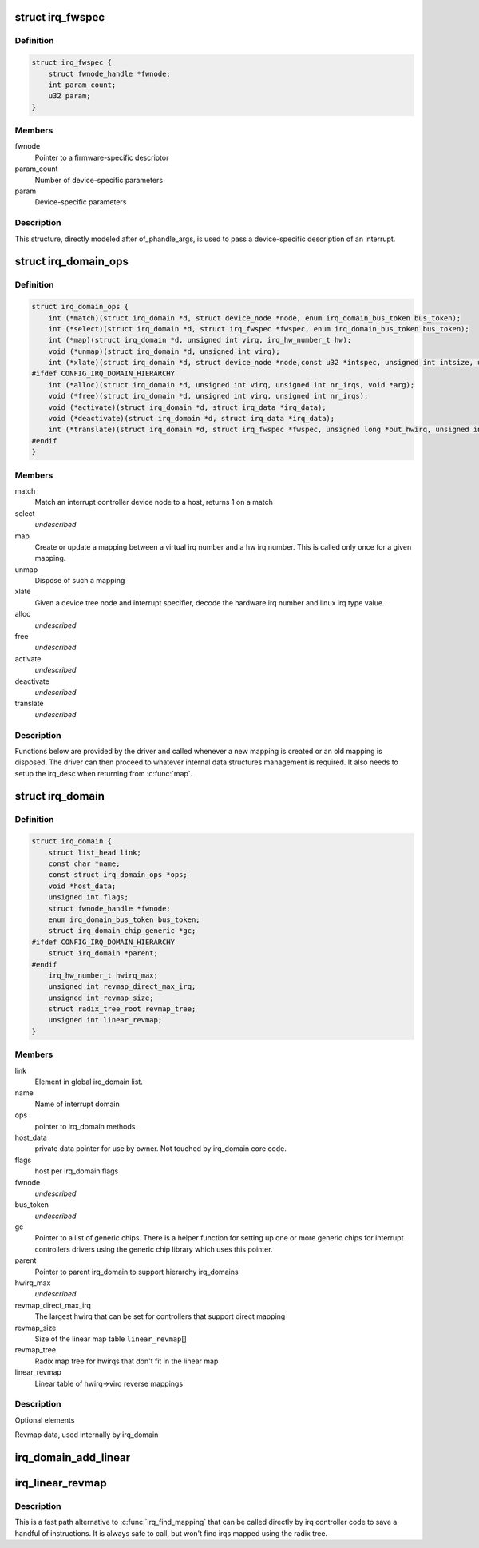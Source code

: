 .. -*- coding: utf-8; mode: rst -*-
.. src-file: include/linux/irqdomain.h

.. _`irq_fwspec`:

struct irq_fwspec
=================

.. c:type:: struct irq_fwspec

    generic IRQ specifier structure

.. _`irq_fwspec.definition`:

Definition
----------

.. code-block:: c

    struct irq_fwspec {
        struct fwnode_handle *fwnode;
        int param_count;
        u32 param;
    }

.. _`irq_fwspec.members`:

Members
-------

fwnode
    Pointer to a firmware-specific descriptor

param_count
    Number of device-specific parameters

param
    Device-specific parameters

.. _`irq_fwspec.description`:

Description
-----------

This structure, directly modeled after of_phandle_args, is used to
pass a device-specific description of an interrupt.

.. _`irq_domain_ops`:

struct irq_domain_ops
=====================

.. c:type:: struct irq_domain_ops

    Methods for irq_domain objects

.. _`irq_domain_ops.definition`:

Definition
----------

.. code-block:: c

    struct irq_domain_ops {
        int (*match)(struct irq_domain *d, struct device_node *node, enum irq_domain_bus_token bus_token);
        int (*select)(struct irq_domain *d, struct irq_fwspec *fwspec, enum irq_domain_bus_token bus_token);
        int (*map)(struct irq_domain *d, unsigned int virq, irq_hw_number_t hw);
        void (*unmap)(struct irq_domain *d, unsigned int virq);
        int (*xlate)(struct irq_domain *d, struct device_node *node,const u32 *intspec, unsigned int intsize, unsigned long *out_hwirq, unsigned int *out_type);
    #ifdef CONFIG_IRQ_DOMAIN_HIERARCHY
        int (*alloc)(struct irq_domain *d, unsigned int virq, unsigned int nr_irqs, void *arg);
        void (*free)(struct irq_domain *d, unsigned int virq, unsigned int nr_irqs);
        void (*activate)(struct irq_domain *d, struct irq_data *irq_data);
        void (*deactivate)(struct irq_domain *d, struct irq_data *irq_data);
        int (*translate)(struct irq_domain *d, struct irq_fwspec *fwspec, unsigned long *out_hwirq, unsigned int *out_type);
    #endif
    }

.. _`irq_domain_ops.members`:

Members
-------

match
    Match an interrupt controller device node to a host, returns
    1 on a match

select
    *undescribed*

map
    Create or update a mapping between a virtual irq number and a hw
    irq number. This is called only once for a given mapping.

unmap
    Dispose of such a mapping

xlate
    Given a device tree node and interrupt specifier, decode
    the hardware irq number and linux irq type value.

alloc
    *undescribed*

free
    *undescribed*

activate
    *undescribed*

deactivate
    *undescribed*

translate
    *undescribed*

.. _`irq_domain_ops.description`:

Description
-----------

Functions below are provided by the driver and called whenever a new mapping
is created or an old mapping is disposed. The driver can then proceed to
whatever internal data structures management is required. It also needs
to setup the irq_desc when returning from \ :c:func:`map`\ .

.. _`irq_domain`:

struct irq_domain
=================

.. c:type:: struct irq_domain

    Hardware interrupt number translation object

.. _`irq_domain.definition`:

Definition
----------

.. code-block:: c

    struct irq_domain {
        struct list_head link;
        const char *name;
        const struct irq_domain_ops *ops;
        void *host_data;
        unsigned int flags;
        struct fwnode_handle *fwnode;
        enum irq_domain_bus_token bus_token;
        struct irq_domain_chip_generic *gc;
    #ifdef CONFIG_IRQ_DOMAIN_HIERARCHY
        struct irq_domain *parent;
    #endif
        irq_hw_number_t hwirq_max;
        unsigned int revmap_direct_max_irq;
        unsigned int revmap_size;
        struct radix_tree_root revmap_tree;
        unsigned int linear_revmap;
    }

.. _`irq_domain.members`:

Members
-------

link
    Element in global irq_domain list.

name
    Name of interrupt domain

ops
    pointer to irq_domain methods

host_data
    private data pointer for use by owner.  Not touched by irq_domain
    core code.

flags
    host per irq_domain flags

fwnode
    *undescribed*

bus_token
    *undescribed*

gc
    Pointer to a list of generic chips. There is a helper function for
    setting up one or more generic chips for interrupt controllers
    drivers using the generic chip library which uses this pointer.

parent
    Pointer to parent irq_domain to support hierarchy irq_domains

hwirq_max
    *undescribed*

revmap_direct_max_irq
    The largest hwirq that can be set for controllers that
    support direct mapping

revmap_size
    Size of the linear map table \ ``linear_revmap``\ []

revmap_tree
    Radix map tree for hwirqs that don't fit in the linear map

linear_revmap
    Linear table of hwirq->virq reverse mappings

.. _`irq_domain.description`:

Description
-----------

Optional elements

Revmap data, used internally by irq_domain

.. _`irq_domain_add_linear`:

irq_domain_add_linear
=====================

.. c:function:: struct irq_domain *irq_domain_add_linear(struct device_node *of_node, unsigned int size, const struct irq_domain_ops *ops, void *host_data)

    Allocate and register a linear revmap irq_domain.

    :param struct device_node \*of_node:
        pointer to interrupt controller's device tree node.

    :param unsigned int size:
        Number of interrupts in the domain.

    :param const struct irq_domain_ops \*ops:
        map/unmap domain callbacks

    :param void \*host_data:
        Controller private data pointer

.. _`irq_linear_revmap`:

irq_linear_revmap
=================

.. c:function:: unsigned int irq_linear_revmap(struct irq_domain *domain, irq_hw_number_t hwirq)

    Find a linux irq from a hw irq number.

    :param struct irq_domain \*domain:
        domain owning this hardware interrupt

    :param irq_hw_number_t hwirq:
        hardware irq number in that domain space

.. _`irq_linear_revmap.description`:

Description
-----------

This is a fast path alternative to \ :c:func:`irq_find_mapping`\  that can be
called directly by irq controller code to save a handful of
instructions. It is always safe to call, but won't find irqs mapped
using the radix tree.

.. This file was automatic generated / don't edit.

